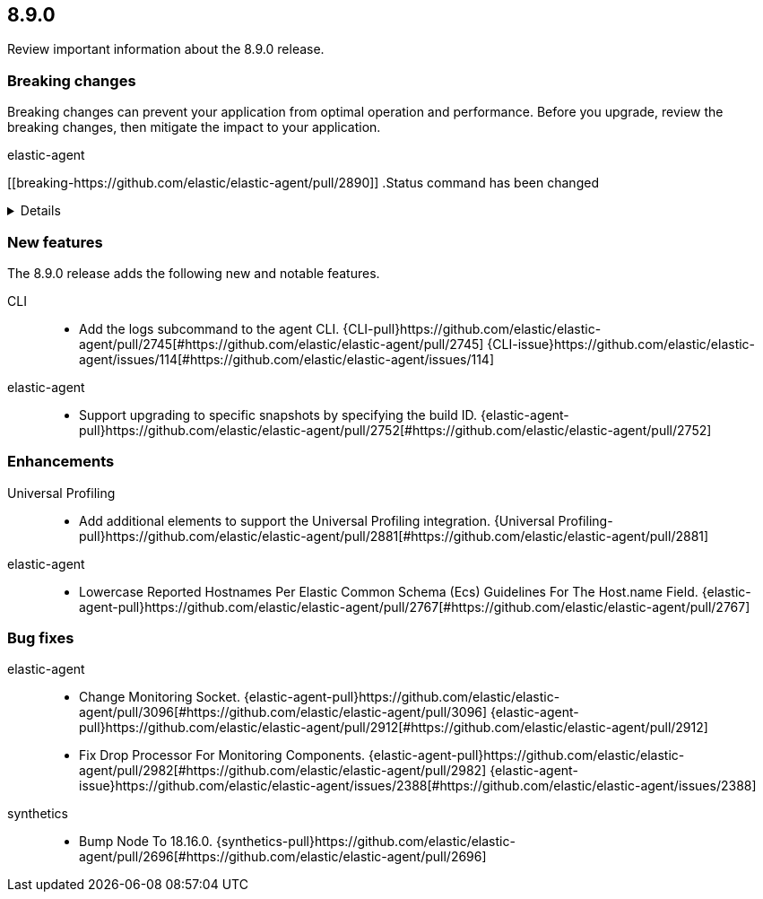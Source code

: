 // begin 8.9.0 relnotes

[[release-notes-8.9.0]]
==  8.9.0

Review important information about the  8.9.0 release.



[discrete]
[[breaking-changes-8.9.0]]
=== Breaking changes

Breaking changes can prevent your application from optimal operation and
performance. Before you upgrade, review the breaking changes, then mitigate the
impact to your application.

// TODO: add details and impact

elastic-agent::

[discrete]
[[breaking-https://github.com/elastic/elastic-agent/pull/2890]]
.Status command has been changed
[%collapsible]
====
*Details* +
The {agent} `status` command has been changed so that the default human output now uses a list format and summaries output.

*Impact* +
Full human output can be obtained with the new `full` option.
For for information, refer to {agent-pull}2890[#2890].
====





[discrete]
[[new-features-8.9.0]]
=== New features

The 8.9.0 release adds the following new and notable features.


CLI::

* Add the logs subcommand to the agent CLI. {CLI-pull}https://github.com/elastic/elastic-agent/pull/2745[#https://github.com/elastic/elastic-agent/pull/2745] {CLI-issue}https://github.com/elastic/elastic-agent/issues/114[#https://github.com/elastic/elastic-agent/issues/114]
elastic-agent::

* Support upgrading to specific snapshots by specifying the build ID. {elastic-agent-pull}https://github.com/elastic/elastic-agent/pull/2752[#https://github.com/elastic/elastic-agent/pull/2752] 


[discrete]
[[enhancements-8.9.0]]
=== Enhancements


Universal Profiling::

* Add additional elements to support the Universal Profiling integration. {Universal Profiling-pull}https://github.com/elastic/elastic-agent/pull/2881[#https://github.com/elastic/elastic-agent/pull/2881] 
elastic-agent::

* Lowercase Reported Hostnames Per Elastic Common Schema (Ecs) Guidelines For The Host.name Field. {elastic-agent-pull}https://github.com/elastic/elastic-agent/pull/2767[#https://github.com/elastic/elastic-agent/pull/2767] 




[discrete]
[[bug-fixes-8.9.0]]
=== Bug fixes


elastic-agent::

* Change Monitoring Socket. {elastic-agent-pull}https://github.com/elastic/elastic-agent/pull/3096[#https://github.com/elastic/elastic-agent/pull/3096] {elastic-agent-pull}https://github.com/elastic/elastic-agent/pull/2912[#https://github.com/elastic/elastic-agent/pull/2912] 
* Fix Drop Processor For Monitoring Components. {elastic-agent-pull}https://github.com/elastic/elastic-agent/pull/2982[#https://github.com/elastic/elastic-agent/pull/2982] {elastic-agent-issue}https://github.com/elastic/elastic-agent/issues/2388[#https://github.com/elastic/elastic-agent/issues/2388]
synthetics::

* Bump Node To 18.16.0. {synthetics-pull}https://github.com/elastic/elastic-agent/pull/2696[#https://github.com/elastic/elastic-agent/pull/2696] 

// end 8.9.0 relnotes

